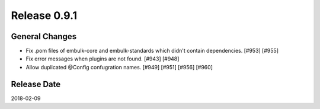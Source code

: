 Release 0.9.1
==================================

General Changes
----------------

* Fix .pom files of embulk-core and embulk-standards which didn't contain dependencies. [#953] [#955]
* Fix error messages when plugins are not found. [#943] [#948]
* Allow duplicated @Config confugration names. [#949] [#951] [#956] [#960]


Release Date
------------------
2018-02-09
